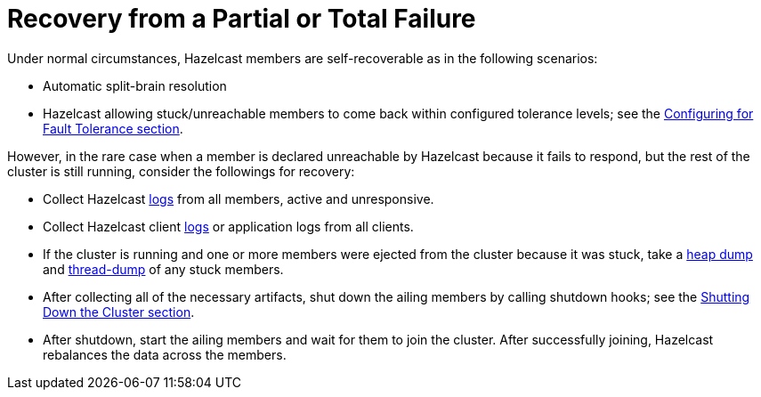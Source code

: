 = Recovery from a Partial or Total Failure

Under normal circumstances, Hazelcast members are self-recoverable as in the following scenarios:

• Automatic split-brain resolution
• Hazelcast allowing stuck/unreachable members to come back within configured tolerance levels;
see the xref:fault-tolerance:backups.adoc[Configuring for Fault Tolerance section].

However, in the rare case when a member is declared unreachable by Hazelcast
because it fails to respond, but the rest of the cluster is still running, consider the followings for recovery:

* Collect Hazelcast xref:maintain-cluster:monitoring.adoc#logging[logs] from all members, active and unresponsive.
* Collect Hazelcast client xref:maintain-cluster:monitoring.adoc#logging[logs] or application logs from all clients.
* If the cluster is running and one or more members were ejected from the cluster because it was stuck,
take a <<heap-dumps, heap dump>> and <<thread-dumps, thread-dump>> of any stuck members.
* After collecting all of the necessary artifacts, shut down the ailing members by calling shutdown hooks;
see the xref:maintain-cluster:shutdown.adoc[Shutting Down the Cluster section].
* After shutdown, start the ailing members and wait for them to join the cluster. After successfully joining,
Hazelcast rebalances the data across the members.